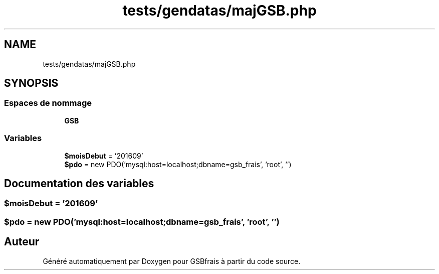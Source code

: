 .TH "tests/gendatas/majGSB.php" 3 "Vendredi 24 Avril 2020" "Version 1" "GSBfrais" \" -*- nroff -*-
.ad l
.nh
.SH NAME
tests/gendatas/majGSB.php
.SH SYNOPSIS
.br
.PP
.SS "Espaces de nommage"

.in +1c
.ti -1c
.RI " \fBGSB\fP"
.br
.in -1c
.SS "Variables"

.in +1c
.ti -1c
.RI "\fB$moisDebut\fP = '201609'"
.br
.ti -1c
.RI "\fB$pdo\fP = new PDO('mysql:host=localhost;dbname=gsb_frais', 'root', '')"
.br
.in -1c
.SH "Documentation des variables"
.PP 
.SS "$moisDebut = '201609'"

.SS "$pdo = new PDO('mysql:host=localhost;dbname=gsb_frais', 'root', '')"

.SH "Auteur"
.PP 
Généré automatiquement par Doxygen pour GSBfrais à partir du code source\&.
